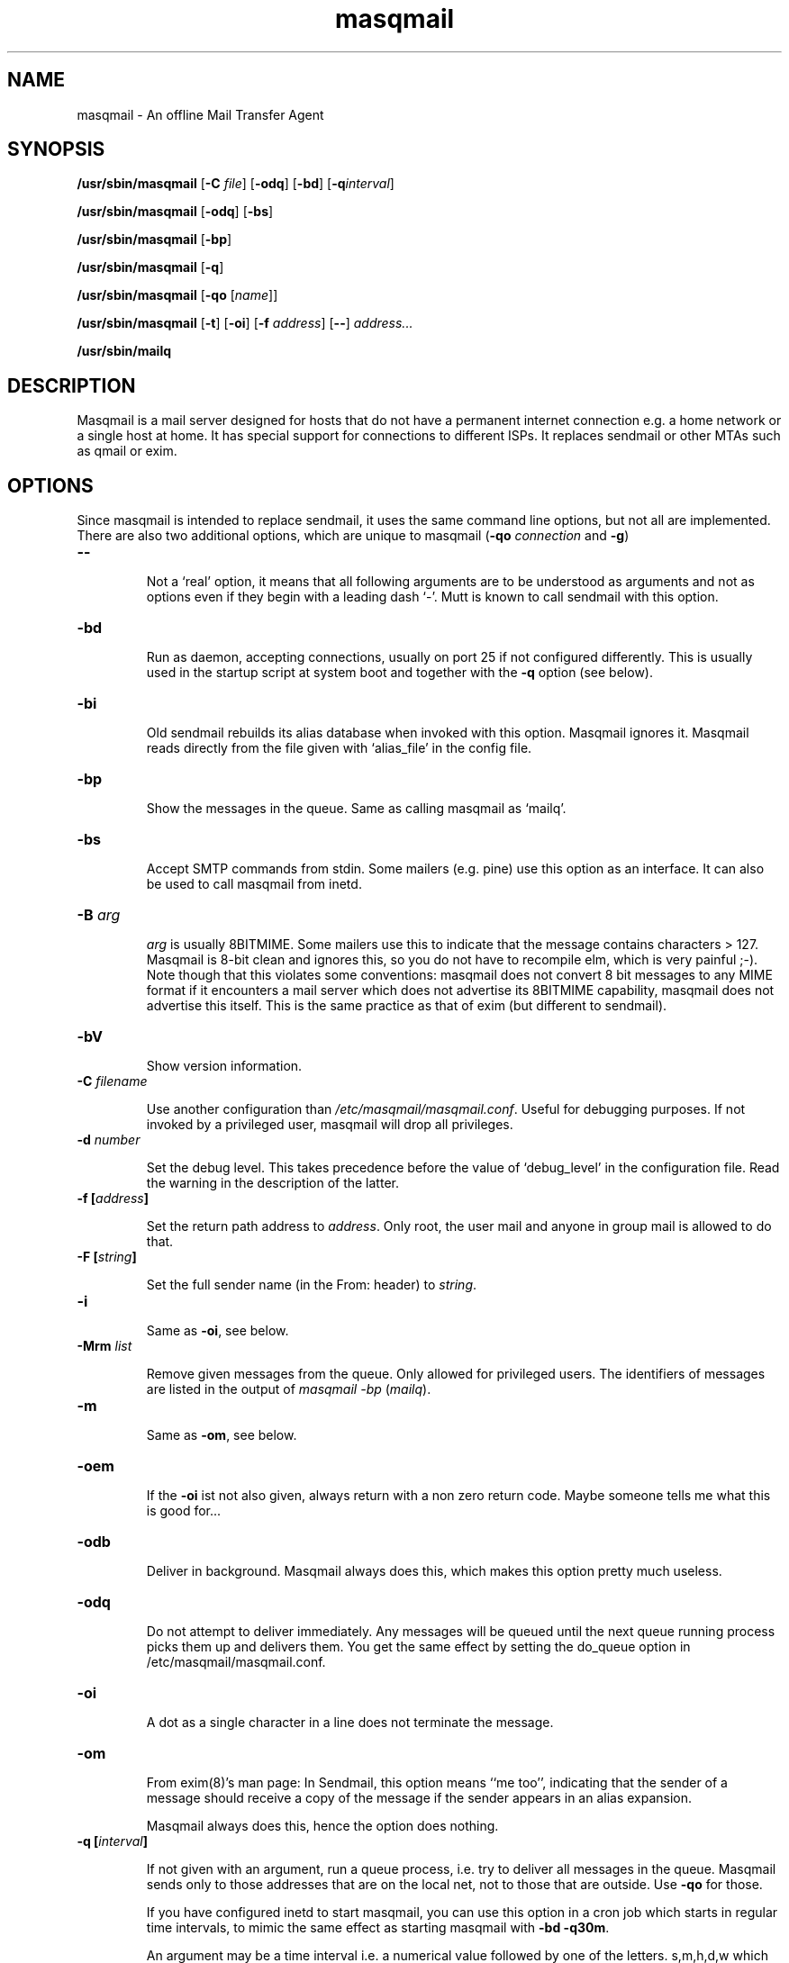 .TH masqmail 8 2010-07-23 masqmail-0.3.0 "Maintenance Commands"

.SH NAME
masqmail \- An offline Mail Transfer Agent

.SH SYNOPSIS
\fB/usr/sbin/masqmail \fR[\fB\-C \fIfile\fR] [\fB\-odq\fR] [\fB\-bd\fR] [\fB\-q\fIinterval\fR]

\fB/usr/sbin/masqmail \fR[\fB\-odq\fR] [\fB\-bs\fR]

\fB/usr/sbin/masqmail \fR[\fB\-bp\fR]

\fB/usr/sbin/masqmail \fR[\fB\-q\fR]

\fB/usr/sbin/masqmail \fR[\fB\-qo \fR[\fIname\fR]]

\fB/usr/sbin/masqmail \fR[\fB\-t\fR] [\fB\-oi\fR] [\fB\-f \fIaddress\fR] [\fB\-\-\fR] \fIaddress...

\fB/usr/sbin/mailq\fR


.SH DESCRIPTION

Masqmail is a mail server designed for hosts that do not have a permanent internet connection
e.g. a home network or a single host at home.
It has special support for connections to different ISPs.
It replaces sendmail or other MTAs such as qmail or exim.


.SH OPTIONS

Since masqmail is intended to replace sendmail, it uses the same command line options,
but not all are implemented.
There are also two additional options, which are unique to masqmail
(\fB\-qo \fIconnection\fR and \fB\-g\fR)

.TP
\fB\-\-\fR

Not a `real' option, it means that all following arguments are to be understood
as arguments and not as options even if they begin with a leading dash `\-'.
Mutt is known to call sendmail with this option.

.TP
\fB\-bd\fR

Run as daemon, accepting connections, usually on port 25 if not configured differently.
This is usually used in the startup script at system boot and together with
the \fB\-q\fR option (see below).

.TP
\fB\-bi\fR

Old sendmail rebuilds its alias database when invoked with this option.
Masqmail ignores it.
Masqmail reads directly from the file given with `alias_file' in the config file.

.TP
\fB\-bp\fR

Show the messages in the queue. Same as calling masqmail as `mailq'.

.TP
\fB\-bs\fR

Accept SMTP commands from stdin.
Some mailers (e.g. pine) use this option as an interface.
It can also be used to call masqmail from inetd.

.TP
\fB\-B \fIarg\fR

\fIarg\fR is usually 8BITMIME.
Some mailers use this to indicate that the message contains characters > 127.
Masqmail is 8-bit clean and ignores this, so you do not have to recompile elm,
which is very painful ;-).
Note though that this violates some conventions:
masqmail does not convert 8 bit messages to any MIME format if it encounters
a mail server which does not advertise its 8BITMIME capability,
masqmail does not advertise this itself.
This is the same practice as that of exim (but different to sendmail).

.TP
\fB\-bV \fR

Show version information.

.TP
\fB\-C \fIfilename\fR

Use another configuration than \fI/etc/masqmail/masqmail.conf\fR.
Useful for debugging purposes.
If not invoked by a privileged user, masqmail will drop all privileges.

.TP
\fB\-d \fInumber\fR

Set the debug level.
This takes precedence before the value of `debug_level' in the configuration file.
Read the warning in the description of the latter.

.TP
\fB\-f [\fIaddress\fB]\fR

Set the return path address to \fIaddress\fR.
Only root, the user mail and anyone in group mail is allowed to do that.

.TP
\fB\-F [\fIstring\fB]\fR

Set the full sender name (in the From: header) to \fIstring\fR.

.TP
\fB\-i\fR

Same as \fB\-oi\fR, see below.

.TP
\fB\-Mrm \fIlist\fR

Remove given messages from the queue.
Only allowed for privileged users.
The identifiers of messages are listed in the output of
\fImasqmail \-bp\fP (\fImailq\fR).

.TP
\fB\-m\fR

Same as \fB\-om\fR, see below.

.TP
\fB\-oem\fR

If the \fB\-oi\fR ist not also given, always return with a non zero return code.
Maybe someone tells me what this is good for...

.TP
\fB\-odb\fR

Deliver in background.
Masqmail always does this, which makes this option pretty much useless.

.TP
\fB\-odq\fR

Do not attempt to deliver immediately.
Any messages will be queued until the next queue running process picks them up and delivers them.
You get the same effect by setting the do_queue option in /etc/masqmail/masqmail.conf.

.TP
\fB\-oi\fR

A dot as a single character in a line does not terminate the message.

.TP
\fB\-om\fR

From exim(8)'s man page: In Sendmail, this option means ``me too'',
indicating that the sender of a message should receive a copy of the
message if the sender appears in an alias expansion.

Masqmail always does this, hence the option does nothing. 

.TP
\fB\-q [\fIinterval\fB]\fR

If not given with an argument, run a queue process, i.e. try to deliver all messages in the queue.
Masqmail sends only to those addresses that are on the local net, not to those that are outside.
Use \fB\-qo\fR for those.

If you have configured inetd to start masqmail,
you can use this option in a cron job which starts in regular time intervals,
to mimic the same effect as starting masqmail with \fB\-bd \-q30m\fR.

An argument may be a time interval i.e. a numerical value followed by one of the letters.
s,m,h,d,w which are interpreted as seconds, minutes, hours, days or weeks respectively.
Example: \fB\-q30m\fR.
Masqmail starts as a daemon and a queue runner process will be started automatically
once in this time interval.
This is usually used together with \fB\-bd\fR (see above).

.TP
\fB\-qo [\fIname\fB]\fR

Can be followed by a connection name.
Use this option in your script which starts as soon as a link to the internet
has been set up (usually ip-up).
When masqmail is called with this option, the specified route configuration
is read and the queued mail with destinations on the internet will be sent.
The \fIname\fR is defined in the configuration (see \fBonline_routes.\fIname\fR).

If called without \fIname\fR the online status is determined with the configured
method (see \fBonline_detect\fR in \fBmasqmail.conf(5)\fR)

.TP
\fB\-t\fR

Read recipients from headers.
Delete `Bcc:' headers.
(Since 0.2.25, masqmail deletes Bcc: headers in all cases.)
If any arguments are given, these are interpreted as recipient addresses
and the message will not be sent to these,
although they might appear in To:, Cc:, or Bcc: headers.
I.e. the set of argument recipients is ``substracted'' from the set of header recipients.

This behavior is similar to exim's and smail's.
Postfix, in contrast, adds the arguments to the set of header recipients.
Sendmail seems to behave differently, depending on the version.
See exim(8) for further information.

.TP
\fB\-v\fR

Log also to stdout.
Currently, some log messages are marked as `write to stdout' and additionally,
all messages with priority `LOG_ALERT' and `LOG_WARNING' will be written to stdout
if this option is given. It is disabled in daemon mode.


.SH ENVIRONMENT FOR PIPES AND MDAS

For security reasons, before any pipe command from an alias expansion or an mda is called,
the environment variables will be completely discarded and newly set up. These are:

SENDER, RETURN_PATH \(en the return path.

SENDER_DOMAIN \(en the domain part of the return path.

SENDER_LOCAL \(en the local part of the return path.

RECEIVED_HOST \(en the host the message was received from (unless local).

LOCAL_PART, USER, LOGNAME \(en the local part of the (original) recipient.

MESSAGE_ID \(en the unique message id.
This is not necessarily identical with the Message ID as given in the Message ID: header.

QUALIFY_DOMAIN \(en the domain which will be appended to unqualified addresses.


.SH FILES

\fI/etc/masqmail/masqmail.conf\fR is the main configuration for masqmail.
Depending on the settings in this file, you will also have other configuration
files in \fI/etc/masqmail/\fR.

\fI/var/spool/masqmail/\fR is the spool directory where masqmail stores
its spooled messages.

\fI/var/spool/mail/\fR is the directory where locally delivered mail will be put,
if not configured differently in \fImasqmail.conf\fR.

\fI/var/log/masqmail/\fR is the directory where masqmail stores its log mesages.
This can also be somewhere else if configured differently by your sysadmin or the package mantainer.


.SH CONFORMING TO

RFC 821, 822, 1869, 1870, 2197, 2554 (SMTP)

RFC 1321 (MD5)

RFC 2195 (CRAM-MD5)


.SH AUTHOR

Masqmail was written by Oliver Kurth.
It is now maintained by Markus Schnalke <meillo@marmaro.de>.

You will find the newest version of masqmail at \fBhttp://marmaro.de/prog/masqmail/\fR.
There is also a mailing list, you will find information about it at masqmail's main site.


.SH BUGS

Please report them to the mailing list.


.SH SEE ALSO

\fBmasqmail.conf(5)\fR, \fBmasqmail.route(5)\fR, \fBmasqmail.aliases(5)\fR
